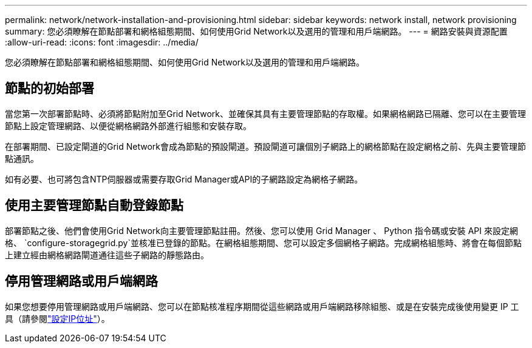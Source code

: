 ---
permalink: network/network-installation-and-provisioning.html 
sidebar: sidebar 
keywords: network install, network provisioning 
summary: 您必須瞭解在節點部署和網格組態期間、如何使用Grid Network以及選用的管理和用戶端網路。 
---
= 網路安裝與資源配置
:allow-uri-read: 
:icons: font
:imagesdir: ../media/


[role="lead"]
您必須瞭解在節點部署和網格組態期間、如何使用Grid Network以及選用的管理和用戶端網路。



== 節點的初始部署

當您第一次部署節點時、必須將節點附加至Grid Network、並確保其具有主要管理節點的存取權。如果網格網路已隔離、您可以在主要管理節點上設定管理網路、以便從網格網路外部進行組態和安裝存取。

在部署期間、已設定閘道的Grid Network會成為節點的預設閘道。預設閘道可讓個別子網路上的網格節點在設定網格之前、先與主要管理節點通訊。

如有必要、也可將包含NTP伺服器或需要存取Grid Manager或API的子網路設定為網格子網路。



== 使用主要管理節點自動登錄節點

部署節點之後、他們會使用Grid Network向主要管理節點註冊。然後、您可以使用 Grid Manager 、 Python 指令碼或安裝 API 來設定網格、 `configure-storagegrid.py`並核准已登錄的節點。在網格組態期間、您可以設定多個網格子網路。完成網格組態時、將會在每個節點上建立經由網格網路閘道通往這些子網路的靜態路由。



== 停用管理網路或用戶端網路

如果您想要停用管理網路或用戶端網路、您可以在節點核准程序期間從這些網路或用戶端網路移除組態、或是在安裝完成後使用變更 IP 工具（請參閱link:../maintain/configuring-ip-addresses.html["設定IP位址"]）。
